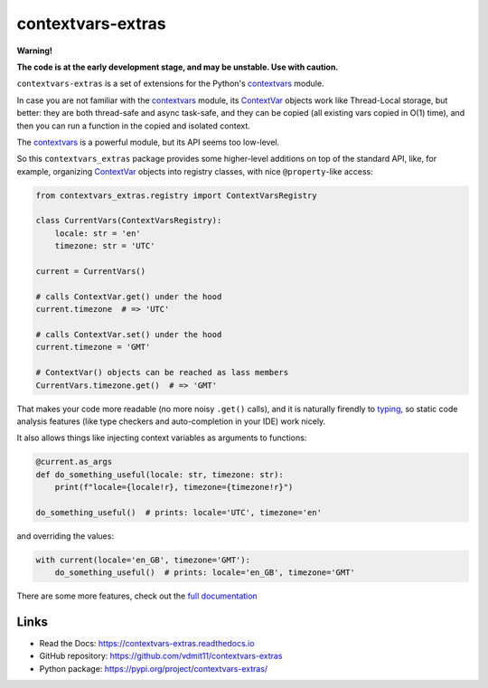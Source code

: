 contextvars-extras
==================

|pypi badge| |tests badge| |docs badge|

**Warning!**

**The code is at the early development stage, and may be unstable. Use with caution.**

``contextvars-extras`` is a set of extensions for the Python's `contextvars`_ module.

In case you are not familiar with the `contextvars`_ module, its `ContextVar`_ objects
work like Thread-Local storage, but better: they are both thread-safe and async task-safe,
and they can be copied (all existing vars copied in O(1) time), and then you can run
a function in the copied and isolated context.

.. _contextvars: https://docs.python.org/3/library/contextvars.html
.. _ContextVar: https://docs.python.org/3/library/contextvars.html#contextvars.ContextVar

The `contextvars`_ is a powerful module, but its API seems too low-level.

So this ``contextvars_extras`` package provides some higher-level additions on top of the
standard API, like, for example, organizing `ContextVar`_ objects into registry classes,
with nice ``@property``-like access:

.. code:: python

    from contextvars_extras.registry import ContextVarsRegistry

    class CurrentVars(ContextVarsRegistry):
        locale: str = 'en'
        timezone: str = 'UTC'

    current = CurrentVars()

    # calls ContextVar.get() under the hood
    current.timezone  # => 'UTC'

    # calls ContextVar.set() under the hood
    current.timezone = 'GMT'

    # ContextVar() objects can be reached as lass members
    CurrentVars.timezone.get()  # => 'GMT'

That makes your code more readable (no more noisy ``.get()`` calls),
and it is naturally firendly to `typing`_, so static code analysis features
(like type checkers and auto-completion in your IDE) work nicely.

.. _typing: https://docs.python.org/3/library/typing.html
  
It also allows things like injecting context variables as arguments to functions:

.. code:: python

    @current.as_args
    def do_something_useful(locale: str, timezone: str):
        print(f"locale={locale!r}, timezone={timezone!r}")

    do_something_useful()  # prints: locale='UTC', timezone='en'

and overriding the values:

.. code:: python
   
    with current(locale='en_GB', timezone='GMT'):
        do_something_useful()  # prints: locale='en_GB', timezone='GMT'

There are some more features, check out
the `full documentation <https://contextvars-extras.readthedocs.io>`_

Links
-----

- Read the Docs: https://contextvars-extras.readthedocs.io
- GitHub repository: https://github.com/vdmit11/contextvars-extras
- Python package: https://pypi.org/project/contextvars-extras/


.. |pypi badge| image:: https://img.shields.io/pypi/v/contextvars-extras.svg
  :target: https://pypi.org/project/contextvars-extras/
  :alt: Python package version

.. |tests badge| image:: https://github.com/vdmit11/contextvars-extras/actions/workflows/tests.yml/badge.svg
  :target: https://github.com/vdmit11/contextvars-extras/actions/workflows/tests.yml
  :alt: Tests Status

.. |docs badge| image:: https://readthedocs.org/projects/contextvars-extras/badge/?version=latest
  :target: https://contextvars-extras.readthedocs.io/en/latest/?badge=latest
  :alt: Documentation Status

